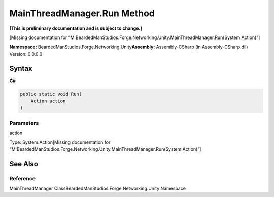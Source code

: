 MainThreadManager.Run Method
============================

**[This is preliminary documentation and is subject to change.]**

[Missing documentation for
“M:BeardedManStudios.Forge.Networking.Unity.MainThreadManager.Run(System.Action)”]

**Namespace:** BeardedManStudios.Forge.Networking.Unity\ **Assembly:** Assembly-CSharp
(in Assembly-CSharp.dll) Version: 0.0.0.0

Syntax
------

**C#**\ 

.. code:: c#

   public static void Run(
       Action action
   )

Parameters
~~~~~~~~~~

 

.. raw:: html

   <dl>

.. raw:: html

   <dt>

action

.. raw:: html

   </dt>

.. raw:: html

   <dd>

Type: System.Action[Missing documentation for
“M:BeardedManStudios.Forge.Networking.Unity.MainThreadManager.Run(System.Action)”]

.. raw:: html

   </dd>

.. raw:: html

   </dl>

See Also
--------

Reference
~~~~~~~~~

MainThreadManager ClassBeardedManStudios.Forge.Networking.Unity
Namespace
